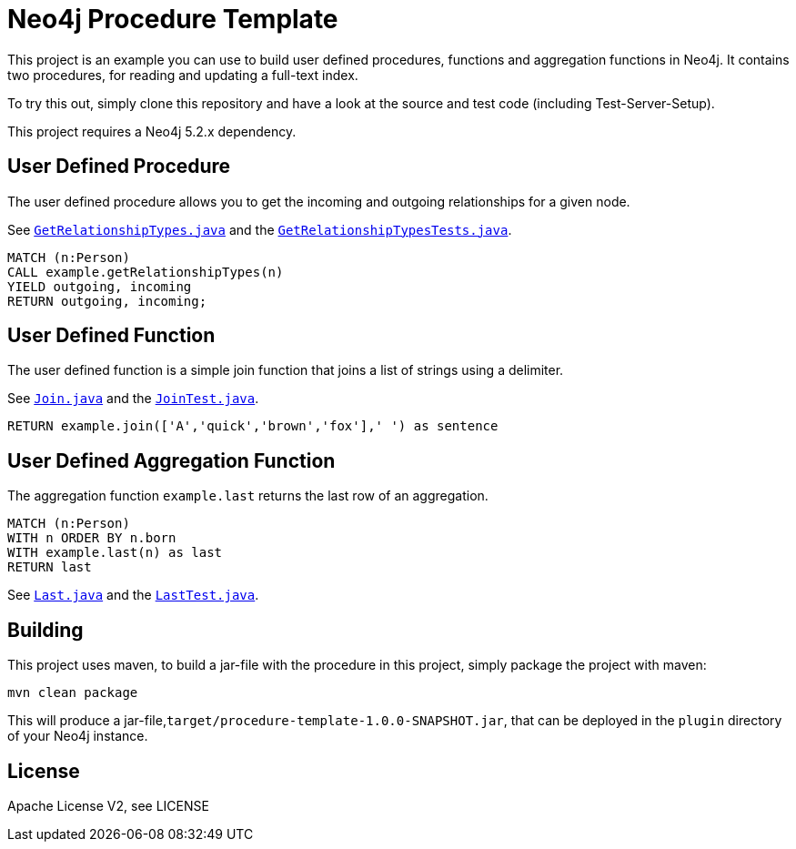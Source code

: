 = Neo4j Procedure Template
:branch: 5.2
:root: https://github.com/neo4j-examples/neo4j-procedure-template/blob/{branch}/src

This project is an example you can use to build user defined procedures, functions and aggregation functions in Neo4j.
It contains two procedures, for reading and updating a full-text index.

To try this out, simply clone this repository and have a look at the source and test code (including Test-Server-Setup).

[Note]
This project requires a Neo4j {branch}.x dependency.


== User Defined Procedure

The user defined procedure allows you to get the incoming and outgoing relationships for a given node.

See link:{root}/main/java/example/GetRelationshipTypes.java[`GetRelationshipTypes.java`] and the link:{root}/test/java/example/GetRelationshipTypesTests.java[`GetRelationshipTypesTests.java`].

[source,cypher]
----
MATCH (n:Person)
CALL example.getRelationshipTypes(n)
YIELD outgoing, incoming
RETURN outgoing, incoming;
----

== User Defined Function

The user defined function is a simple join function that joins a list of strings using a delimiter.

See link:{root}/main/java/example/Join.java[`Join.java`] and the link:{root}/test/java/example/JoinTest.java[`JoinTest.java`].

[source,cypher]
----
RETURN example.join(['A','quick','brown','fox'],' ') as sentence
----

== User Defined Aggregation Function

The aggregation function `example.last` returns the last row of an aggregation.

[source,cypher]
----
MATCH (n:Person)
WITH n ORDER BY n.born
WITH example.last(n) as last
RETURN last
----

See link:{root}/main/java/example/Last.java[`Last.java`] and the link:{root}/test/java/example/LastTest.java[`LastTest.java`].

== Building

This project uses maven, to build a jar-file with the procedure in this
project, simply package the project with maven:

    mvn clean package

This will produce a jar-file,`target/procedure-template-1.0.0-SNAPSHOT.jar`,
that can be deployed in the `plugin` directory of your Neo4j instance.

== License

Apache License V2, see LICENSE
